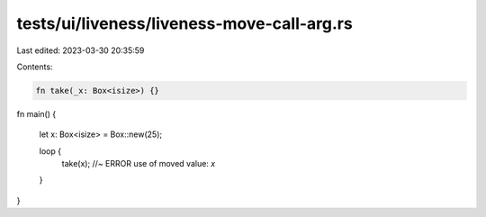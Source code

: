tests/ui/liveness/liveness-move-call-arg.rs
===========================================

Last edited: 2023-03-30 20:35:59

Contents:

.. code-block:: rs

    fn take(_x: Box<isize>) {}


fn main() {

    let x: Box<isize> = Box::new(25);

    loop {
        take(x); //~ ERROR use of moved value: `x`
    }
}


